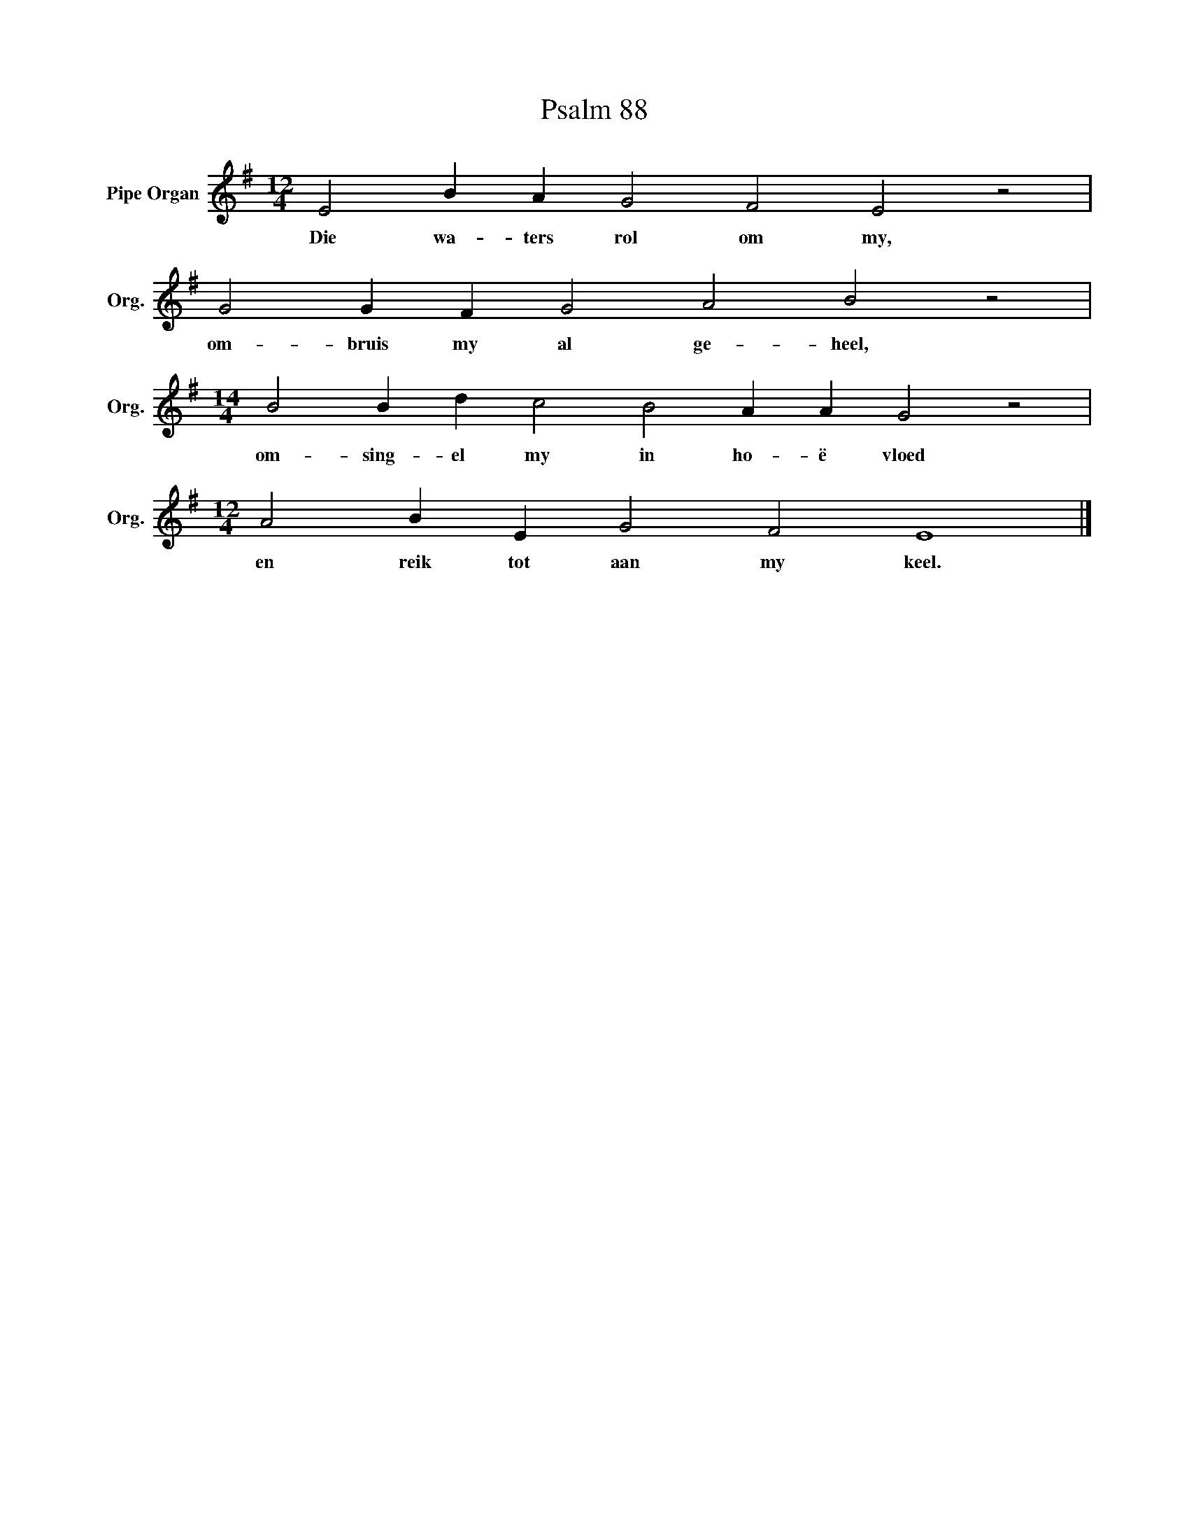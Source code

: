 X:1
T:Psalm 88
L:1/4
M:12/4
I:linebreak $
K:G
V:1 treble nm="Pipe Organ" snm="Org."
V:1
 E2 B A G2 F2 E2 z2 |$ G2 G F G2 A2 B2 z2 |$[M:14/4] B2 B d c2 B2 A A G2 z2 |$ %3
w: Die wa- ters rol om my,|om- bruis my al ge- heel,|om- sing- el my in ho- ë vloed|
[M:12/4] A2 B E G2 F2 E4 |] %4
w: en reik tot aan my keel.|

